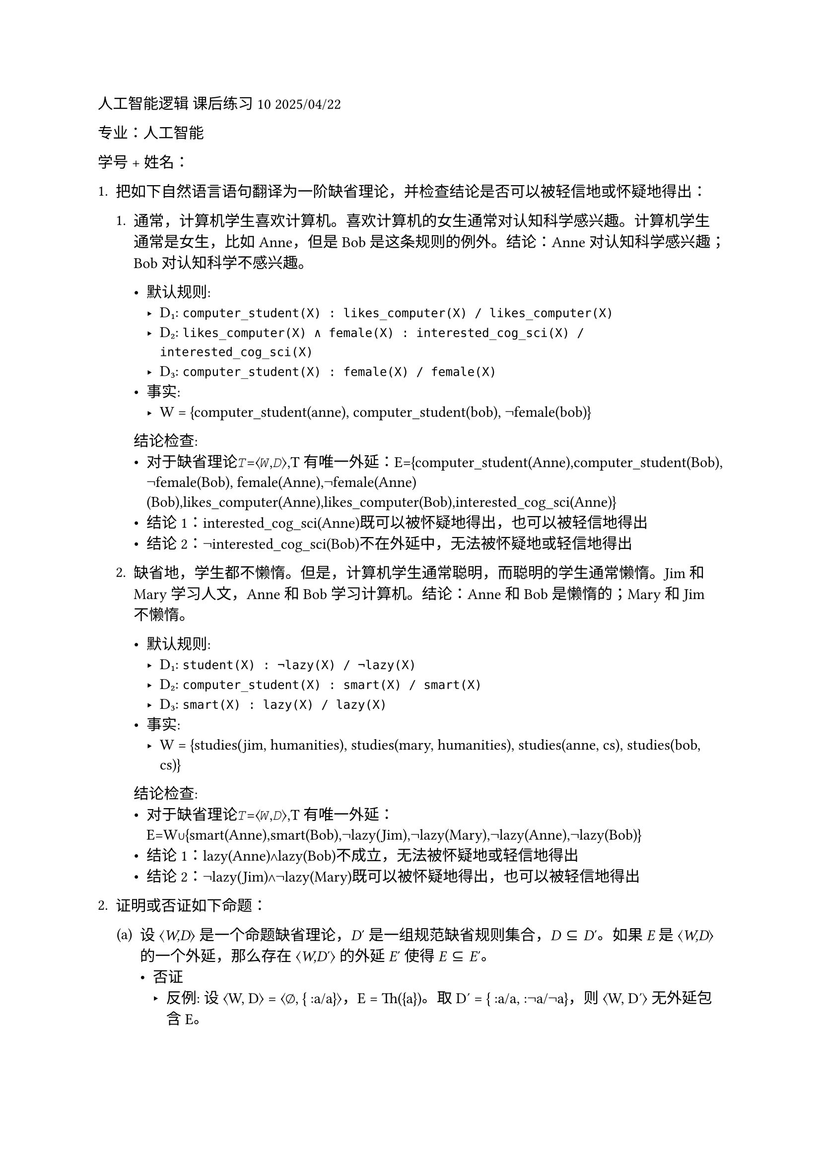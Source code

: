 #set text(font: "LXGW WenKai")
人工智能逻辑 课后练习 10 2025/04/22

专业：人工智能

学号 + 姓名：

1. 把如下自然语言语句翻译为一阶缺省理论，并检查结论是否可以被轻信地或怀疑地得出：

  + 通常，计算机学生喜欢计算机。喜欢计算机的女生通常对认知科学感兴趣。计算机学生通常是女生，比如
    Anne，但是 Bob 是这条规则的例外。结论：Anne 对认知科学感兴趣；Bob
    对认知科学不感兴趣。

    - 默认规则:
      - D₁: `computer_student(X) : likes_computer(X) / likes_computer(X)`
      - D₂: `likes_computer(X) ∧ female(X) : interested_cog_sci(X) / interested_cog_sci(X)`
      - D₃: `computer_student(X) : female(X) / female(X)`
    - 事实:
      - W = {computer_student(anne), computer_student(bob), ¬female(bob)}
   
   结论检查:
    - 对于缺省理论𝑇=⟨𝑊,𝐷⟩,T有唯一外延：E={computer_student(Anne),computer_student(Bob), ¬female(Bob), female(Anne),¬female(Anne)(Bob),likes_computer(Anne),likes_computer(Bob),interested_cog_sci(Anne)}
    - 结论1：interested_cog_sci(Anne)既可以被怀疑地得出，也可以被轻信地得出
    - 结论2：¬interested_cog_sci(Bob)不在外延中，无法被怀疑地或轻信地得出

  + 缺省地，学生都不懒惰。但是，计算机学生通常聪明，而聪明的学生通常懒惰。Jim
    和 Mary 学习人文，Anne 和 Bob 学习计算机。结论：Anne 和 Bob
    是懒惰的；Mary 和 Jim 不懒惰。

      - 默认规则:
        - D₁: `student(X) : ¬lazy(X) / ¬lazy(X)`
        - D₂: `computer_student(X) : smart(X) / smart(X)`
        - D₃: `smart(X) : lazy(X) / lazy(X)`
      - 事实:
        - W = {studies(jim, humanities), studies(mary, humanities), studies(anne, cs), studies(bob, cs)}
   
   结论检查:
    - 对于缺省理论𝑇=⟨𝑊,𝐷⟩,T有唯一外延：E=W∪{smart(Anne),smart(Bob),¬lazy(Jim),¬lazy(Mary),¬lazy(Anne),¬lazy(Bob)}
    - 结论1：lazy(Anne)∧lazy(Bob)不成立，无法被怀疑地或轻信地得出
    - 结论2：¬lazy(Jim)∧¬lazy(Mary)既可以被怀疑地得出，也可以被轻信地得出

2. 证明或否证如下命题：
  #block[
  #set enum(numbering: "(a)", start: 1)
  + 设 ⟨#emph[W,D];⟩ 是一个命题缺省理论，#emph[D];′
    是一组规范缺省规则集合，#emph[D] ⊆ #emph[D];′。如果 #emph[E] 是
    ⟨#emph[W,D];⟩ 的一个外延，那么存在 ⟨#emph[W,D];′⟩ 的外延 #emph[E];′
    使得 #emph[E] ⊆ #emph[E];′。
    - 否证
      - 反例: 设 ⟨W, D⟩ = ⟨∅, { :a/a}⟩，E = Th({a})。取 D′ = { :a/a, :¬a/¬a}，则 ⟨W, D′⟩ 无外延包含 E。

  + 设 ⟨#emph[W,D];⟩ 是一个命题缺省理论，#emph[ϕ] 是一个可以从
    ⟨#emph[W,D];⟩ 中怀疑地得出的公式。那么，对于每个可以从 ⟨#emph[W]
    ∪{#emph[ϕ];}#emph[,D];⟩ 怀疑得出的公式也可以从 ⟨#emph[W,D];⟩
    怀疑得出。反之亦然。

    - 否证
      - 反例: 设 ⟨W, D⟩ = ⟨∅, { :a/a, :b/b}⟩，ϕ = a∨b 可被怀疑得出。但 ⟨W∪{a∨b}, D⟩ 可怀疑得出 a，而原理论无法怀疑得出 a。
  ]

3. 考虑如下程序：
-  Π3 ={p←a.,q ←b.,a ←.}，计算 MΠ3
  - MΠ3={a,p}
-  Π4 ={p←p.}，计算 MΠ4
  - MΠ4=∅
-  Π5 ={p←p.,q ←.}，计算 MΠ5
  - MΠ5={q}
- Π6 ={anc(X,Y) ←par(X,Y).,
  - anc(X,Y ) ← par(X,Z),anc(Z,Y).,
  - par(a,b) ← .,par(b,c) ← .,par(d,e) ← .}，计算 MΠ6
    - MΠ6={par(a,b),par(b,c),par(d,e),anc(a,b),anc(b,c),anc(a,c),anc(d,e)}
